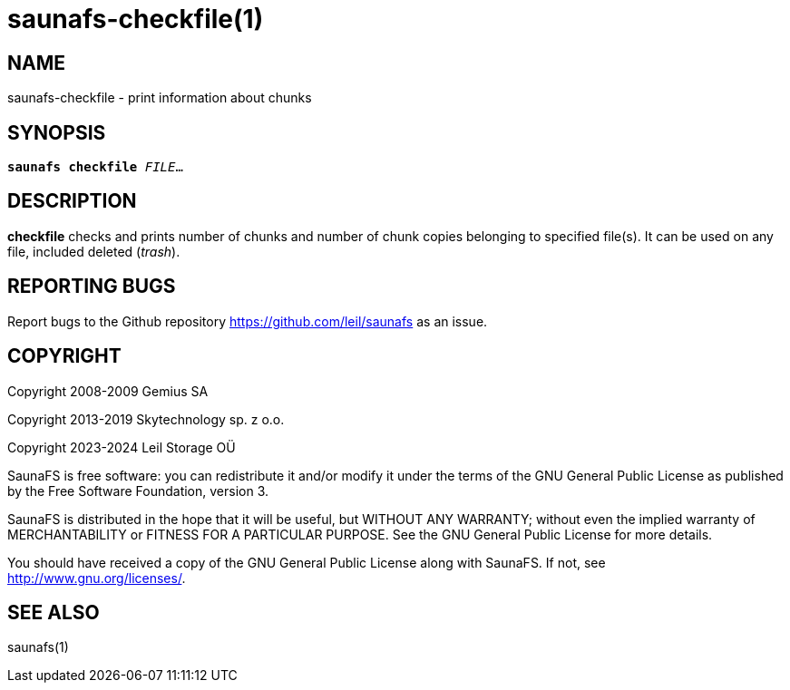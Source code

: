 saunafs-checkfile(1)
=====================

== NAME

saunafs-checkfile - print information about chunks

== SYNOPSIS

[verse]
*saunafs checkfile* 'FILE'...

== DESCRIPTION

*checkfile*
checks and prints number of chunks and number of chunk copies belonging to
specified file(s). It can be used on any file, included deleted ('trash').

== REPORTING BUGS

Report bugs to the Github repository <https://github.com/leil/saunafs> as an
issue.

== COPYRIGHT

Copyright 2008-2009 Gemius SA

Copyright 2013-2019 Skytechnology sp. z o.o.

Copyright 2023-2024 Leil Storage OÜ

SaunaFS is free software: you can redistribute it and/or modify it under the
terms of the GNU General Public License as published by the Free Software
Foundation, version 3.

SaunaFS is distributed in the hope that it will be useful, but WITHOUT ANY
WARRANTY; without even the implied warranty of MERCHANTABILITY or FITNESS FOR A
PARTICULAR PURPOSE. See the GNU General Public License for more details.

You should have received a copy of the GNU General Public License along with
SaunaFS. If not, see <http://www.gnu.org/licenses/>.

== SEE ALSO

saunafs(1)
